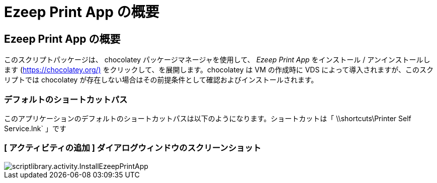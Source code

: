 = Ezeep Print App の概要




== Ezeep Print App の概要

このスクリプトパッケージは、 chocolatey パッケージマネージャを使用して、 _Ezeep Print App_ をインストール / アンインストールします (https://chocolatey.org/)[] をクリックして、を展開します。chocolatey は VM の作成時に VDS によって導入されますが、このスクリプトでは chocolatey が存在しない場合はその前提条件として確認およびインストールされます。



=== デフォルトのショートカットパス

このアプリケーションのデフォルトのショートカットパスは以下のようになります。ショートカットは「 \\shortcuts\Printer Self Service.lnk` 」です



=== [ アクティビティの追加 ] ダイアログウィンドウのスクリーンショット

image::scriptlibrary.activity.InstallEzeepPrintApp.png[scriptlibrary.activity.InstallEzeepPrintApp]
